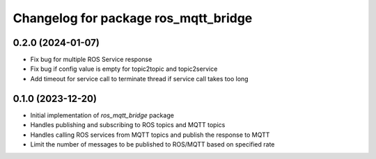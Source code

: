 ^^^^^^^^^^^^^^^^^^^^^^^^^^^^^^^^^^^^^
Changelog for package ros_mqtt_bridge
^^^^^^^^^^^^^^^^^^^^^^^^^^^^^^^^^^^^^

0.2.0 (2024-01-07)
------------------
* Fix bug for multiple ROS Service response
* Fix bug if config value is empty for topic2topic and topic2service
* Add timeout for service call to terminate thread if service call takes too long

0.1.0 (2023-12-20)
------------------
* Initial implementation of `ros_mqtt_bridge` package
* Handles publishing and subscribing to ROS topics and MQTT topics
* Handles calling ROS services from MQTT topics and publish the response to MQTT
* Limit the number of messages to be published to ROS/MQTT based on specified rate
